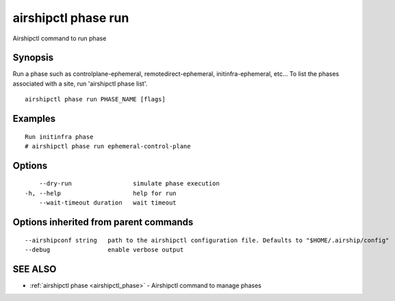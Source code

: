 .. _airshipctl_phase_run:

airshipctl phase run
--------------------

Airshipctl command to run phase

Synopsis
~~~~~~~~


Run a phase such as controlplane-ephemeral, remotedirect-ephemeral, initinfra-ephemeral, etc...
To list the phases associated with a site, run 'airshipctl phase list'.


::

  airshipctl phase run PHASE_NAME [flags]

Examples
~~~~~~~~

::


  Run initinfra phase
  # airshipctl phase run ephemeral-control-plane


Options
~~~~~~~

::

      --dry-run                 simulate phase execution
  -h, --help                    help for run
      --wait-timeout duration   wait timeout

Options inherited from parent commands
~~~~~~~~~~~~~~~~~~~~~~~~~~~~~~~~~~~~~~

::

      --airshipconf string   path to the airshipctl configuration file. Defaults to "$HOME/.airship/config"
      --debug                enable verbose output

SEE ALSO
~~~~~~~~

* :ref:`airshipctl phase <airshipctl_phase>` 	 - Airshipctl command to manage phases

